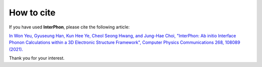 ===========
How to cite
===========

If you have used **InterPhon**, please cite the following article:

`In Won Yeu, Gyuseung Han, Kun Hee Ye, Cheol Seong Hwang, and Jung-Hae Choi,
"InterPhon: Ab initio Interface Phonon Calculations within a 3D Electronic Structure Framework",
Computer Physics Communications 268, 108089 (2021). <https://doi.org/10.1016/j.cpc.2021.108089>`_

Thank you for your interest.
